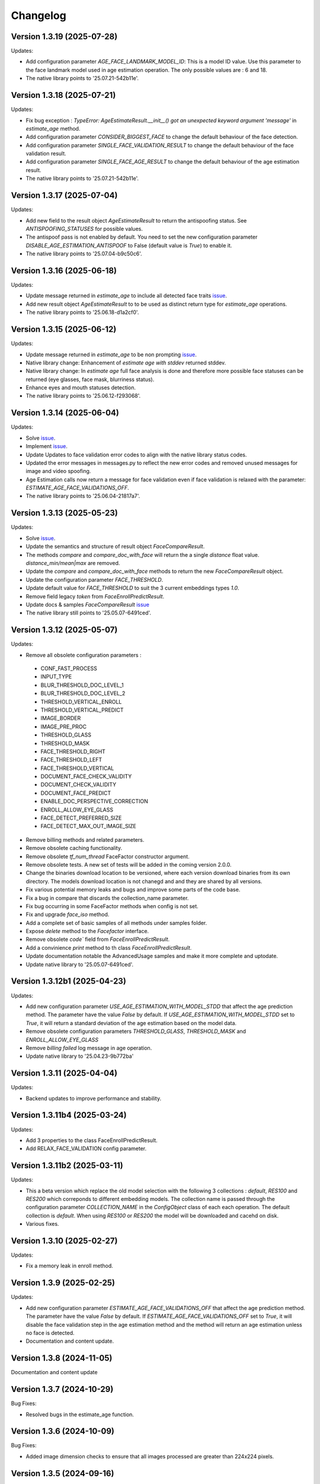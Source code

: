 Changelog
=========

Version 1.3.19 (2025-07-28)
-----------------------------

Updates:

* Add configuration parameter `AGE_FACE_LANDMARK_MODEL_ID`: This is a model ID value. Use this parameter to the  face landmark model used in age estimation operation. The only possible values are : 6 and 18.
* The native library points to '25.07.21-542b11e'.

Version 1.3.18 (2025-07-21)
-----------------------------

Updates:

* Fix bug exception : `TypeError: AgeEstimateResult.__init__() got an unexpected keyword argument 'message'` in `estimate_age` method.
* Add configuration parameter `CONSIDER_BIGGEST_FACE` to change the default behaviour of the face detection.
* Add configuration parameter `SINGLE_FACE_VALIDATION_RESULT` to change the default behaviour of the face validation result.
* Add configuration parameter `SINGLE_FACE_AGE_RESULT` to change the default behaviour of the age estimation result.
* The native library points to '25.07.21-542b11e'.


Version 1.3.17 (2025-07-04)
-----------------------------

Updates:

* Add new field to the result object `AgeEstimateResult` to return the antispoofing status. See `ANTISPOOFING_STATUSES` for possible values. 
* The antispoof pass is not enabled by default. You need to set the new configuration parameter `DISABLE_AGE_ESTIMATION_ANTISPOOF` to False (default value is `True`) to enable it.
* The native library points to '25.07.04-b9c50c6'.


Version 1.3.16 (2025-06-18)
-----------------------------

Updates:

* Update message returned in `estimate_age` to include all detected face traits `issue <https://github.com/prividentity/cryptonets-python-sdk/issues/39>`_.
* Add new result object `AgeEstimateResult` to to be used as distinct return type for `estimate_age` operations.
* The native library points to '25.06.18-d1a2cf0'.

Version 1.3.15 (2025-06-12)
-----------------------------

Updates:

* Update message returned in `estimate_age` to be non prompting `issue <https://github.com/prividentity/cryptonets-python-sdk/issues/37>`_.
* Native library change: Enhancement of `estimate age with stddev` returned stddev. 
* Native library change: In `estimate age` full face  analysis is done and therefore more possible face statuses can be returned (eye glasses, face mask, blurriness status). 
* Enhance eyes and mouth statuses detection.
* The native library points to '25.06.12-f293068'.


Version 1.3.14 (2025-06-04)
-----------------------------

Updates:

* Solve  `issue <https://github.com/prividentity/cryptonets-python-sdk/issues/32>`_. 
* Implement  `issue <https://github.com/prividentity/cryptonets-python-sdk/issues/34>`_.
* Update Updates to face validation error codes to align with the native library status codes.
* Updated the error messages in messages.py to reflect the new error codes and removed unused messages for image and video spoofing.
* Age Estimation calls now return a message for face validation even if face validation is relaxed with the parameter: `ESTIMATE_AGE_FACE_VALIDATIONS_OFF`.
* The native library points to '25.06.04-21817a7'.


Version 1.3.13 (2025-05-23)
-----------------------------

Updates:

* Solve  `issue <https://github.com/prividentity/cryptonets-python-sdk/issues/30>`_. 
* Update the semantics and structure of result object `FaceCompareResult`. 
* The methods `compare` and `compare_doc_with_face` will return the a single `distance` float value. `distance_min/mean|max` are removed.
* Update the `compare` and `compare_doc_with_face` methods to return the new `FaceCompareResult` object.
* Update the configuration parameter `FACE_THRESHOLD`.
* Update default value for `FACE_THRESHOLD` to suit the 3 current embeddings types `1.0`.
* Remove field legacy `token` from `FaceEnrollPredictResult`.
* Update docs & samples `FaceCompareResult`  `issue <https://github.com/prividentity/cryptonets-python-sdk/issues/30>`_  
* The native library still points to '25.05.07-6491ced'.


Version 1.3.12 (2025-05-07)
-----------------------------

Updates:

* Remove all obsolete configuration parameters :
 - CONF_FAST_PROCESS
 - INPUT_TYPE
 - BLUR_THRESHOLD_DOC_LEVEL_1
 - BLUR_THRESHOLD_DOC_LEVEL_2
 - THRESHOLD_VERTICAL_ENROLL
 - THRESHOLD_VERTICAL_PREDICT
 - IMAGE_BORDER
 - IMAGE_PRE_PROC
 - THRESHOLD_GLASS
 - THRESHOLD_MASK
 - FACE_THRESHOLD_RIGHT
 - FACE_THRESHOLD_LEFT
 - FACE_THRESHOLD_VERTICAL
 - DOCUMENT_FACE_CHECK_VALIDITY
 - DOCUMENT_CHECK_VALIDITY
 - DOCUMENT_FACE_PREDICT
 - ENABLE_DOC_PERSPECTIVE_CORRECTION
 - ENROLL_ALLOW_EYE_GLASS
 - FACE_DETECT_PREFERRED_SIZE
 - FACE_DETECT_MAX_OUT_IMAGE_SIZE

* Remove billing methods and related parameters.
* Remove obsolete caching functionality.
* Remove obsolete `tf_num_thread` FaceFactor constructor argument.
* Remove obsolete tests. A new set of tests will be added in the coming version 2.0.0.
* Change the binaries download location to be versioned, where each version download binaries from its own directory. The models download location is not chanegd and and they are shared by all versions. 
* Fix various potential memory leaks and bugs and improve some parts of the code base.
* Fix a bug in compare that discards the collection_name parameter.
* Fix bug occurring in some FaceFactor methods when config is not set.
* Fix and upgrade `face_iso` method.
* Add a complete set of basic samples of all methods under samples folder.
* Expose `delete` method to the `Facefactor` interface.
* Remove obsolete `code`` field from `FaceEnrollPredictResult`.
* Add a convinience `print` method to th class `FaceEnrollPredictResult`.
* Update documentation notable the  AdvancedUsage samples and make it more complete and uptodate.
* Update native library to '25.05.07-6491ced'.


Version 1.3.12b1 (2025-04-23)
-----------------------------

Updates:

* Add new configuration parameter `USE_AGE_ESTIMATION_WITH_MODEL_STDD` that affect the age prediction method.
  The parameter have the value `False` by default.
  If `USE_AGE_ESTIMATION_WITH_MODEL_STDD` set to `True`, it will return a standard deviation of the age estimation based on the model data.
* Remove obsolete configuration parameters `THRESHOLD_GLASS`, `THRESHOLD_MASK` and `ENROLL_ALLOW_EYE_GLASS`
* Remove `billing failed` log message in age operation.
* Update native library to '25.04.23-9b772ba'

Version 1.3.11 (2025-04-04)
-----------------------------

Updates:

* Backend updates to improve performance and stability.

Version 1.3.11b4 (2025-03-24)
-----------------------------

Updates:

* Add 3 properties to the class FaceEnrollPredictResult.
* Add  RELAX_FACE_VALIDATION config parameter.

Version 1.3.11b2 (2025-03-11)
-----------------------------

Updates:

* This a beta version which replace the old model selection with the following 3 collections : `default`, `RES100` and `RES200` which correponds to different embedding models. The collection name is passed through the configuration parameter `COLLECTION_NAME` in the `ConfigObject` class of each each operation. The default collection is `default`. When using `RES100` or `RES200`  the model will be downloaded and cacehd on disk.
* Various fixes.

Version 1.3.10 (2025-02-27)
----------------------------

Updates:

* Fix a memory leak in enroll method.

Version 1.3.9 (2025-02-25)
--------------------------

Updates:

* Add new configuration parameter `ESTIMATE_AGE_FACE_VALIDATIONS_OFF` that affect the age prediction method.
  The parameter have the value `False` by default.
  If `ESTIMATE_AGE_FACE_VALIDATIONS_OFF` set to `True`, it will disable the face validation step in the age
  estimation method and the method will return an age estimation unless no face is detected.
* Documentation and content update.


Version 1.3.8 (2024-11-05)
--------------------------

Documentation and content update

Version 1.3.7 (2024-10-29)
--------------------------

Bug Fixes:

* Resolved bugs in the estimate_age function.

Version 1.3.6 (2024-10-09)
--------------------------

Bug Fixes:

* Added image dimension checks to ensure that all images processed are greater than 224x224 pixels. 


Version 1.3.5 (2024-09-16)
--------------------------

Bug Fixes:

* Resolved issues in the isValid function, which now correctly returns all detected faces along with their bounding boxes.


Version 1.3.3 (2024-05-29)
--------------------------

New Features:

* Added anti-spoofing check support to enhance security and verify the authenticity of user-provided facial images.

Updates:

* Updated document models to improve accuracy and performance in document processing tasks.


Version 1.3.1 (2024-05-15)
--------------------------

New Features:

* ARM-64 Processor Support
* Added DOCUMENT_AUTO_ROTATION parameter for document image rotation

Version 1.3.0 (2024-05-08)
--------------------------

Improvements:

* Updated models to enhance accuracy and performance.
* Improved 'compare', 'predict' and 'enroll' functionalities for more precise predictions.

Version 1.2.3 (2024-04-24)
--------------------------

Improvements:

* Removed unnecessary error logs to streamline application performance.
* Improved validation messages to enhance user experience and error handling.
* Added support for macOS, extending compatibility across more operating systems.

Enhancements:

* Integrated scoring within the `predict` call to provide immediate performance metrics.


Version 1.2.0 (2024-04-08)
--------------------------

New Features:

* Added `compare_doc_with_face` function to compare a face image against a document image, enhancing the SDK’s capabilities in verifying identities by comparing images from different sources.
* Introduced a new `K` parameter in the `predict` function to allow customization of the number of top results returned, offering more flexibility in handling face recognition results.

Improvements:

* Enhanced the comparison algorithm in the existing compare functionality to improve accuracy and efficiency in face matching scenarios.

Version 1.1.5 (2023-11-23)
---------------------------

Bug Fixes and Improvements:

* Default configuration thresholds updated.
* Documentation updated to the latest version of cryptonets python sdk.


Version 1.1.4 (2023-11-21)
---------------------------

Enhancements and New Features:

* Integration of an improved embeddings model to enhance accuracy in various scenarios.
* Implementation of more robust validation models to ensure higher reliability and precision.
* Fixed a critical memory leak issue that impacted system performance and stability.

Version 1.1.3 (2023-03-23)
---------------------------

Bug Fixes and Improvements:

* Strict Face thresholds for avoiding False Positives
* Image aspect ratio bug fix for age estimation
* Performance improvements on compare call
* Billing default thresholds update
* SO library memory footprint improvements

New Features:

* Exposure detection on face recognition
* Face expression detection: Eye blink / Mouth open
* Mouth Bug Fixes and Improvements:
* Improvements on face detection under various conditions
* Improved Face selection thresholds

Version 1.1.2 (2023-02-11)
---------------------------

* The new thresholds for enroll (face too far and head rotation)
* The age estimation function now uses enroll thresholds
* The eyeglasses work for age estimation after zoom

Version 1.1.0 (2023-02-07)
---------------------------

Major release:

* Added Windows Support for the SDK

Version 1.0.15 (2023-02-01)
---------------------------

Bug Fixes and Improvements:

* Improvements on face detection under various conditions
* Improved Face selection thresholds

New Features:

* Billing reservation call parameters

Version 1.0.14 (2023-01-20)
---------------------------

Bug Fixes and Improvements:

* Age Estimation on small resolution images
* ISO image improvements for various conditions
* Bug fixes and Improvements for image capture aspect ratio

New Features:

* Cache Type optional parameter

Version 1.0.12 (2023-01-13)
---------------------------

Enhancements:

* New function to get the ISO of the face image
* Bug fixes and Improvements for memory allocation

Version 1.0.11 (2023-01-10)
---------------------------

Enhancements:

* Introduction of new environment variable for tensorflow thread
* Improvements on best face selection with face recognition model
* Bug fixes for empty configuration object and URL usage
* New parameter update for getting original images (BETA)

Version 1.0.10 (2022-12-14)
---------------------------

Enhancements:

* Introduction of ConfigObject class and PARAMETERS
* Configuration context setting for additional parameters
* Session and local configuration setting
* Bug fixes and improvements

Version 1.0.9 (2022-12-07)
--------------------------

Enhancements:

* Returns bounding boxes for is valid and age estimation
* Environment variables support for API Key and Server URL

Version 1.0.8 (2022-12-07)
--------------------------

* Bug Fixes and improvements

Version 1.0.7 (2022-12-02)
--------------------------

* Bug Fixes for enroll / predict
* New library update
* Documentation usage update with images as example

Version 1.0.6 (2022-12-02)
--------------------------

* Bug fixes and improvements

Version 1.0.5 (2022-12-01)
--------------------------

* Library update
* Edge cases status code mappings
* Multi Face Support integrated for isValid and Age estimate
* Documentation update for multi face images

Version 1.0.4 (2022-11-25)
--------------------------

* Documentation setup and build
* Test file update
* New library file update with improved memory management
* Updated Readme Content
* Updated status code changes
* License update

Version 1.0.3 (2022-11-25)
--------------------------

* Bug fixes and improvements

Version 1.0.2 (2022-11-25)
--------------------------

* Bug fixes and improvements1

Version 1.0.1 (2022-11-24)
--------------------------

* First release